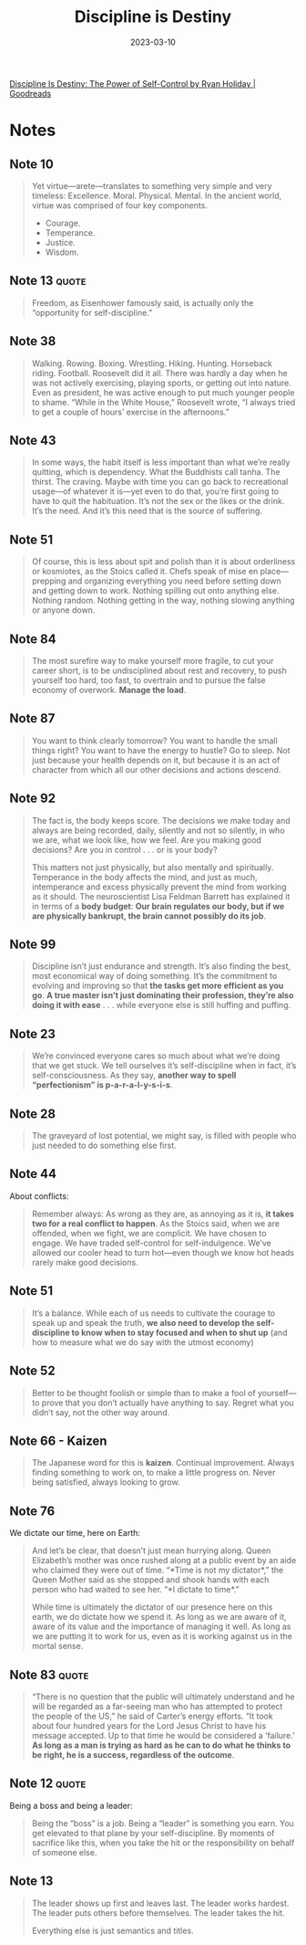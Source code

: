 :PROPERTIES:
:ID:       b139ee33-5e79-4470-899c-b0dc8da1ca2b
:END:
#+title: Discipline is Destiny
#+filetags: :philosophy:book:
#+date: 2023-03-10

[[https://www.goodreads.com/book/show/60018575-discipline-is-destiny?ref=nav_sb_ss_1_20][Discipline Is Destiny: The Power of Self-Control by Ryan Holiday | Goodreads]]

* Notes
** Note 10

#+begin_quote
Yet virtue—arete—translates to something very simple and very timeless: Excellence. Moral. Physical. Mental.
In the ancient world, virtue was comprised of four key components.

- Courage.
- Temperance.
- Justice.
- Wisdom.
#+end_quote

** Note 13                                                 :quote:

#+begin_quote
Freedom, as Eisenhower famously said, is actually only the “opportunity for self-discipline.”
#+end_quote

** Note 38

#+begin_quote
Walking. Rowing. Boxing. Wrestling. Hiking. Hunting. Horseback riding. Football. Roosevelt did it all. There was hardly a day when he was not actively exercising, playing sports, or getting out into nature. Even as president, he was active enough to put much younger people to shame. “While in the White House,” Roosevelt wrote, “I always tried to get a couple of hours’ exercise in the afternoons.”
#+end_quote

** Note 43

#+begin_quote
In some ways, the habit itself is less important than what we’re really quitting, which is dependency. What the Buddhists call tanha. The thirst. The craving. Maybe with time you can go back to recreational usage—of whatever it is—yet even to do that, you’re first going to have to quit the habituation. It’s not the sex or the likes or the drink. It’s the need. And it’s this need that is the source of suffering.
#+end_quote

** Note 51

#+begin_quote
Of course, this is less about spit and polish than it is about orderliness or kosmiotes, as the Stoics called it. Chefs speak of mise en place—prepping and organizing everything you need before setting down and getting down to work. Nothing spilling out onto anything else. Nothing random. Nothing getting in the way, nothing slowing anything or anyone down.
#+end_quote

** Note 84

#+begin_quote
The most surefire way to make yourself more fragile, to cut your career short, is to be undisciplined about rest and recovery, to push yourself too hard, too fast, to overtrain and to pursue the false economy of overwork. *Manage the load*.
#+end_quote

** Note 87

#+begin_quote
You want to think clearly tomorrow? You want to handle the small things right? You want to have the energy to hustle? Go to sleep. Not just because your health depends on it, but because it is an act of character from which all our other decisions and actions descend.
#+end_quote

** Note 92

#+begin_quote
The fact is, the body keeps score.
The decisions we make today and always are being recorded, daily, silently and not so silently, in who we are, what we look like, how we feel.
Are you making good decisions? Are you in control . . . or is your body?

This matters not just physically, but also mentally and spiritually. Temperance in the body affects the mind, and just as much, intemperance and excess physically prevent the mind from working as it should. The neuroscientist Lisa Feldman Barrett has explained it in terms of a *body budget*: *Our brain regulates our body, but if we are physically bankrupt, the brain cannot possibly do its job*.
#+end_quote

** Note 99

#+begin_quote
Discipline isn’t just endurance and strength. It’s also finding the best, most economical way of doing something. It’s the commitment to evolving and improving so that *the tasks get more efficient as you go*. *A true master isn’t just dominating their profession, they’re also doing it with ease* . . . while everyone else is still huffing and puffing.
#+end_quote

** Note 23

#+begin_quote
We’re convinced everyone cares so much about what we’re doing that we get stuck. We tell ourselves it’s self-discipline when in fact, it’s self-consciousness.
As they say, *another way to spell “perfectionism” is p-a-r-a-l-y-s-i-s*.
#+end_quote

** Note 28

#+begin_quote
The graveyard of lost potential, we might say, is filled with people who just needed to do something else first.
#+end_quote

** Note 44
About conflicts:

#+begin_quote
Remember always: As wrong as they are, as annoying as it is, *it takes two for a real conflict to happen*. As the Stoics said, when we are offended, when we fight, we are complicit. We have chosen to engage. We have traded self-control for self-indulgence. We’ve allowed our cooler head to turn hot—even though we know hot heads rarely make good decisions.
#+end_quote

** Note 51

#+begin_quote
It’s a balance. While each of us needs to cultivate the courage to speak up and speak the truth, *we also need to develop the self-discipline to know when to stay focused and when to shut up* (and how to measure what we do say with the utmost economy)
#+end_quote

** Note 52

#+begin_quote
Better to be thought foolish or simple than to make a fool of yourself—to prove that you don’t actually have anything to say. Regret what you didn’t say, not the other way around.
#+end_quote

** Note 66 - Kaizen

#+begin_quote
The Japanese word for this is *kaizen*. Continual improvement. Always finding something to work on, to make a little progress on. Never being satisfied, always looking to grow.
#+end_quote

** Note 76
We dictate our time, here on Earth:

#+begin_quote
And let’s be clear, that doesn’t just mean hurrying along. Queen Elizabeth’s mother was once rushed along at a public event by an aide who claimed they were out of time. “*Time is not my dictator*,” the Queen Mother said as she stopped and shook hands with each person who had waited to see her. “*I dictate to time*.”

While time is ultimately the dictator of our presence here on this earth, we do dictate how we spend it. As long as we are aware of it, aware of its value and the importance of managing it well. As long as we are putting it to work for us, even as it is working against us in the mortal sense.
#+end_quote

** Note 83                                                 :quote:

#+begin_quote
“There is no question that the public will ultimately understand and he will be regarded as a far-seeing man who has attempted to protect the people of the US,” he said of Carter’s energy efforts. “It took about four hundred years for the Lord Jesus Christ to have his message accepted. Up to that time he would be considered a ‘failure.’ *As long as a man is trying as hard as he can to do what he thinks to be right, he is a success, regardless of the outcome*.
#+end_quote

** Note 12                                                 :quote:

Being a boss and being a leader:

#+begin_quote
Being the “boss” is a job. Being a “leader” is something you earn. You get elevated to that plane by your self-discipline. By moments of sacrifice like this, when you take the hit or the responsibility on behalf of someone else.
#+end_quote

** Note 13

#+begin_quote
The leader shows up first and leaves last. The leader works hardest. The leader puts others before themselves. The leader takes the hit.

Everything else is just semantics and titles.
#+end_quote
